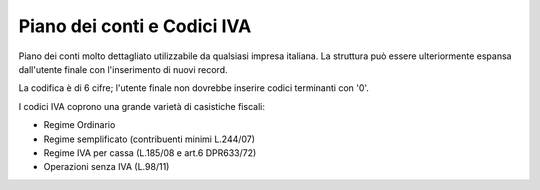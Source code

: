 Piano dei conti e Codici IVA
----------------------------

Piano dei conti molto dettagliato utilizzabile da qualsiasi impresa italiana.
La struttura può  essere ulteriormente espansa dall'utente finale
con l'inserimento di nuovi record.

La codifica è di 6 cifre;
l'utente finale non dovrebbe inserire codici terminanti con '0'.


I codici IVA coprono una grande varietà di casistiche fiscali:

* Regime Ordinario
* Regime semplificato (contribuenti minimi L.244/07)
* Regime IVA per cassa (L.185/08 e art.6 DPR633/72)
* Operazioni senza IVA (L.98/11)
